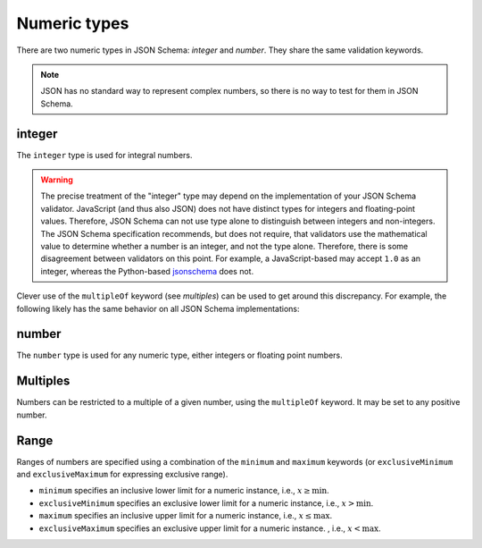 .. index::
   single: integer
   single: number
   single: types; numeric

.. _numeric:

Numeric types
-------------

There are two numeric types in JSON Schema: `integer` and `number`.  They
share the same validation keywords.

.. note::

    JSON has no standard way to represent complex numbers, so there is
    no way to test for them in JSON Schema.

.. _integer:


integer
'''''''

The ``integer`` type is used for integral numbers.

.. language_specific::
    --Python
    In Python, "integer" is analogous to the ``int`` type.
    --Ruby
    In Ruby, "integer" is analogous to the ``Integer`` type.

.. schema_example::

    { "type": "integer" }
    --
    42
    --
    -1
    --X
    // Floating point numbers are rejected:
    3.1415926
    --X
    // Numbers as strings are rejected:
    "42"

.. warning::

    The precise treatment of the "integer" type may depend on the
    implementation of your JSON Schema validator.  JavaScript (and
    thus also JSON) does not have distinct types for integers and
    floating-point values.  Therefore, JSON Schema can not use type
    alone to distinguish between integers and non-integers.  The JSON
    Schema specification recommends, but does not require, that
    validators use the mathematical value to determine whether a
    number is an integer, and not the type alone.  Therefore, there is
    some disagreement between validators on this point.  For example,
    a JavaScript-based may accept ``1.0`` as an integer, whereas the
    Python-based `jsonschema
    <https://pypi.python.org/pypi/jsonschema>`__ does not.

Clever use of the ``multipleOf`` keyword (see `multiples`) can be used
to get around this discrepancy.  For example, the following likely has
the same behavior on all JSON Schema implementations:

.. schema_example::

    { "type": "number", "multipleOf": 1.0 }
    --
    42
    --
    42.0
    --X
    3.14156926


.. index::
   single: number

.. _number:

number
''''''

The ``number`` type is used for any numeric type, either integers or
floating point numbers.

.. language_specific::
    --Python
    In Python, "number" is analogous to the ``float`` type.
    --Ruby
    In Ruby, "number" is analogous to the ``Float`` type.

.. schema_example::

    { "type": "number" }
    --
    42
    --
    -1
    --
    // Simple floating point number:
    5.0
    --
    // Exponential notation also works:
    2.99792458e8
    --X
    // Numbers as strings are rejected:
    "42"

.. index::
   single: multipleOf
   single: number; multiple of

.. _multiples:

Multiples
'''''''''

Numbers can be restricted to a multiple of a given number, using the
``multipleOf`` keyword.  It may be set to any positive number.

.. schema_example::
    {
        "type"       : "number",
        "multipleOf" : 10
    }
    --
    0
    --
    10
    --
    20
    --X
    // Not a multiple of 10:
    23

.. index::
   single: number; range
   single: maximum
   single: exclusiveMaximum
   single: minimum
   single: exclusiveMinimum

Range
'''''

Ranges of numbers are specified using a combination of the
``minimum`` and ``maximum`` keywords (or ``exclusiveMinimum`` and
``exclusiveMaximum`` for expressing exclusive range).

- ``minimum`` specifies an inclusive lower limit for a numeric instance,
  i.e., :math:`x \ge\mathrm{min}`.
  
- ``exclusiveMinimum`` specifies an exclusive lower limit for a numeric instance,
  i.e., :math:`x > \mathrm{min}`.  

- ``maximum`` specifies an inclusive upper limit for a numeric instance,
  i.e., :math:`x \le\mathrm{max}`.
  
- ``exclusiveMaximum`` specifies an exclusive upper limit for a numeric 
  instance.  , i.e., :math:`x < \mathrm{max}`.

.. schema_example::
    {
      "type": "number",
      "minimum": 0,
      "maximum": 100
    }
    --X
    // Less than ``minimum``:
    -1
    --
    // ``minimum`` is inclusive, so 0 is valid:
    0
    --
    10
    --
    99
    --X
    // ``maximum`` is inclusive, so 100 is valid:
    100
    --X
    // Greater than ``maximum``:
    101

.. schema_example::
    {
      "type": "number",
      "minimum": 0,
      "exclusiveMaximum": 100
    }
    --X
    // ``exclusiveMaximum`` is exclusive, so 100 is not valid:
    100
    --X
    // Greater than ``maximum``:
    101
